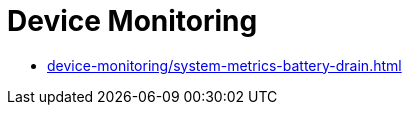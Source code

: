 = Device Monitoring
:navtitle: Device Monitoring

** xref:device-monitoring/system-metrics-battery-drain.adoc[]